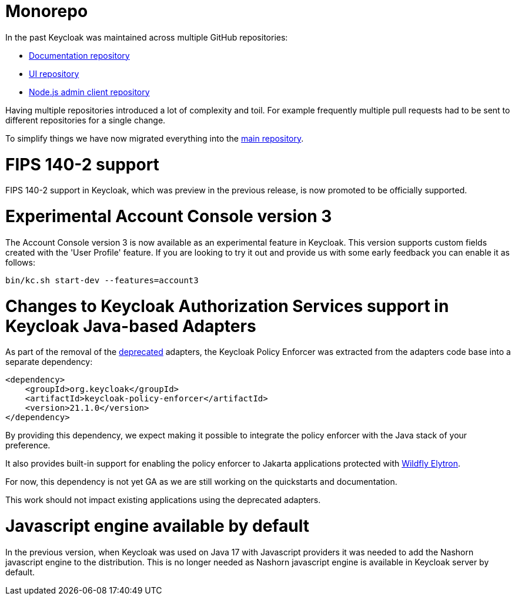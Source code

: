 = Monorepo

In the past Keycloak was maintained across multiple GitHub repositories:

* https://github.com/keycloak/keycloak-documentation[Documentation repository]
* https://github.com/keycloak/keycloak-ui[UI repository]
* https://github.com/keycloak/keycloak-nodejs-admin-client[Node.js admin client repository]

Having multiple repositories introduced a lot of complexity and toil. For example frequently multiple pull requests had to be sent
to different repositories for a single change.

To simplify things we have now migrated everything into the https://github.com/keycloak/keycloak[main repository].

= FIPS 140-2 support

FIPS 140-2 support in Keycloak, which was preview in the previous release, is now promoted to be officially supported.

= Experimental Account Console version 3

The Account Console version 3 is now available as an experimental feature in Keycloak. This version supports custom fields created with the 'User Profile' feature. If you are looking to try it out and provide us with some early feedback you can enable it as follows:

```
bin/kc.sh start-dev --features=account3
```
= Changes to Keycloak Authorization Services support in Keycloak Java-based Adapters

As part of the removal of the https://www.keycloak.org/2023/03/adapter-deprecation-update[deprecated] adapters, the Keycloak Policy Enforcer was extracted from the adapters code base
into a separate dependency:

[source,xml]
----
<dependency>
    <groupId>org.keycloak</groupId>
    <artifactId>keycloak-policy-enforcer</artifactId>
    <version>21.1.0</version>
</dependency>
----

By providing this dependency, we expect making it possible to integrate the policy enforcer with the Java stack of your preference.

It also provides built-in support for enabling the policy enforcer to Jakarta applications protected with https://docs.wildfly.org/26/Admin_Guide.html#Elytron_OIDC_Client[Wildfly Elytron].

For now, this dependency is not yet GA as we are still working on the quickstarts and documentation.

This work should not impact existing applications using the deprecated adapters.

= Javascript engine available by default

In the previous version, when Keycloak was used on Java 17 with Javascript providers it was needed to add the Nashorn
javascript engine to the distribution. This is no longer needed as Nashorn javascript engine is available in Keycloak server by default.
